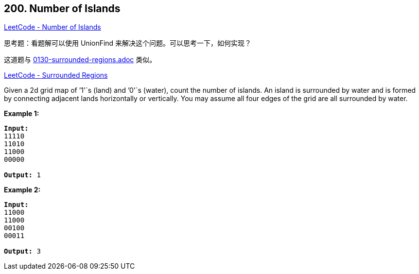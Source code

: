 == 200. Number of Islands

https://leetcode.com/problems/number-of-islands/[LeetCode - Number of Islands]

思考题：看题解可以使用 UnionFind 来解决这个问题。可以思考一下，如何实现？

这道题与 link:0130-surrounded-regions.adoc[] 类似。

https://leetcode.com/problems/surrounded-regions/[LeetCode - Surrounded Regions]

Given a 2d grid map of `'1'`s (land) and `'0'`s (water), count the number of islands. An island is surrounded by water and is formed by connecting adjacent lands horizontally or vertically. You may assume all four edges of the grid are all surrounded by water.

*Example 1:*

[subs="verbatim,quotes,macros"]
----
*Input:*
11110
11010
11000
00000

*Output:* 1
----

*Example 2:*

[subs="verbatim,quotes,macros"]
----
*Input:*
11000
11000
00100
00011

*Output:* 3
----
